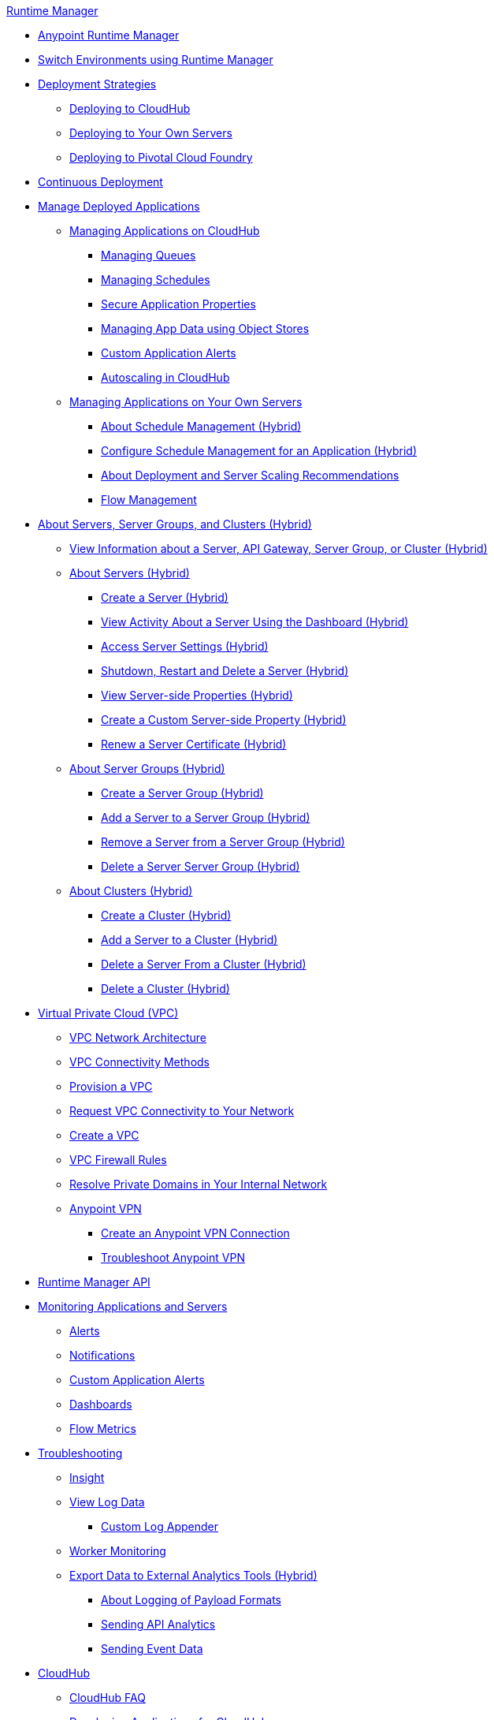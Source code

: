 .xref:index.adoc[Runtime Manager]
* xref:index.adoc[Anypoint Runtime Manager]
* xref:runtime-manager-switch-env.adoc[Switch Environments using Runtime Manager]
* xref:deployment-strategies.adoc[Deployment Strategies]
 ** xref:deploying-to-cloudhub.adoc[Deploying to CloudHub]
 ** xref:deploying-to-your-own-servers.adoc[Deploying to Your Own Servers]
 ** xref:deploying-to-pcf.adoc[Deploying to Pivotal Cloud Foundry]
* xref:continuous-deployment.adoc[Continuous Deployment]
* xref:managing-deployed-applications.adoc[Manage Deployed Applications]
 ** xref:managing-applications-on-cloudhub.adoc[Managing Applications on CloudHub]
  *** xref:managing-queues.adoc[Managing Queues]
  *** xref:managing-schedules.adoc[Managing Schedules]
  *** xref:secure-application-properties.adoc[Secure Application Properties]
  *** xref:managing-application-data-with-object-stores.adoc[Managing App Data using Object Stores]
  *** xref:custom-application-alerts.adoc[Custom Application Alerts]
  *** xref:autoscaling-in-cloudhub.adoc[Autoscaling in CloudHub]
 ** xref:managing-applications-on-your-own-servers.adoc[Managing Applications on Your Own Servers]
  *** xref:hybrid-schedule-mgmt.adoc[About Schedule Management (Hybrid)]
  *** xref:hybrid-schedule-mgmt-config.adoc[Configure Schedule Management for an Application (Hybrid)]
  *** xref:runtime-dep-serv-limits.adoc[About Deployment and Server Scaling Recommendations]
  *** xref:flow-management.adoc[Flow Management]
* xref:managing-servers.adoc[About Servers, Server Groups, and Clusters (Hybrid)]
 ** xref:servers-view-info.adoc[View Information about a Server, API Gateway, Server Group, or Cluster (Hybrid)]
 ** xref:servers-about.adoc[About Servers (Hybrid)]
  *** xref:servers-create.adoc[Create a Server (Hybrid)]
  *** xref:servers-dashboard.adoc[View Activity About a Server Using the Dashboard (Hybrid)]
  *** xref:servers-settings.adoc[Access Server Settings (Hybrid)]
  *** xref:servers-actions.adoc[Shutdown, Restart and Delete a Server (Hybrid)]
  *** xref:servers-properties-view.adoc[View Server-side Properties (Hybrid)]
  *** xref:servers-properties-create.adoc[Create a Custom Server-side Property (Hybrid)]
  *** xref:servers-cert-renewal.adoc[Renew a Server Certificate (Hybrid)]
 ** xref:server-group-about.adoc[About Server Groups (Hybrid)]
  *** xref:server-group-create.adoc[Create a Server Group (Hybrid)]
  *** xref:server-group-add.adoc[Add a Server to a Server Group (Hybrid)]
  *** xref:server-group-remove.adoc[Remove a Server from a Server Group (Hybrid)]
  *** xref:server-group-delete.adoc[Delete a Server Server Group (Hybrid)]
 ** xref:cluster-about.adoc[About Clusters (Hybrid)]
  *** xref:cluster-create.adoc[Create a Cluster (Hybrid)]
  *** xref:cluster-add-srv.adoc[Add a Server to a Cluster (Hybrid)]
  *** xref:cluster-del-srv.adoc[Delete a Server From a Cluster (Hybrid)]
  *** xref:cluster-delete.adoc[Delete a Cluster (Hybrid)]
* xref:virtual-private-cloud.adoc[Virtual Private Cloud (VPC)]
 ** xref:vpc-architecture-concept.adoc[VPC Network Architecture]
 ** xref:vpc-connectivity-methods-concept.adoc[VPC Connectivity Methods]
 ** xref:vpc-provisioning-concept.adoc[Provision a VPC]
 ** xref:to-request-vpc-connectivity.adoc[Request VPC Connectivity to Your Network]
 ** xref:vpc-tutorial.adoc[Create a VPC]
 ** xref:vpc-firewall-rules-concept.adoc[VPC Firewall Rules]
 ** xref:resolve-private-domains-vpc-task.adoc[Resolve Private Domains in Your Internal Network]
 ** xref:vpn-about.adoc[Anypoint VPN]
  *** xref:vpn-create-arm.adoc[Create an Anypoint VPN Connection]
  *** xref:vpn-troubleshooting.adoc[Troubleshoot Anypoint VPN]
* xref:runtime-manager-api.adoc[Runtime Manager API]
* xref:monitoring.adoc[Monitoring Applications and Servers]
 ** xref:alerts-on-runtime-manager.adoc[Alerts]
 ** xref:notifications-on-runtime-manager.adoc[Notifications]
 ** xref:custom-application-alerts.adoc[Custom Application Alerts]
 ** xref:monitoring-dashboards.adoc[Dashboards]
 ** xref:flow-metrics.adoc[Flow Metrics]
* xref:troubleshooting.adoc[Troubleshooting]
 ** xref:insight.adoc[Insight]
 ** xref:viewing-log-data.adoc[View Log Data]
  *** xref:custom-log-appender.adoc[Custom Log Appender]
 ** xref:worker-monitoring.adoc[Worker Monitoring]
 ** xref:sending-data-from-arm-to-external-analytics-software.adoc[Export Data to External Analytics Tools (Hybrid)]
  *** xref:about-logging-of-payload-formats.adoc[About Logging of Payload Formats]
  *** xref:sending-api-analytics-from-arm-to-db.adoc[Sending API Analytics]
  *** xref:sending-event-data-from-arm-to-db.adoc[Sending Event Data]
* xref:cloudhub.adoc[CloudHub]
 ** xref:cloudhub-faq.adoc[CloudHub FAQ]
 ** xref:developing-applications-for-cloudhub.adoc[Developing Applications for CloudHub]
 ** xref:cloudhub-architecture.adoc[CloudHub Architecture]
 ** xref:cloudhub-impaired-worker.adoc[About Impaired Workers]
 ** xref:cloudhub-fabric.adoc[CloudHub Fabric]
 ** xref:managing-cloudhub-specific-settings.adoc[Managing CloudHub Settings]
 ** xref:cloudhub-networking-guide.adoc[CloudHub Networking Guide]
 ** xref:cloudhub-dedicated-load-balancer.adoc[CloudHub Dedicated Load Balancer]
 ** xref:cloudhub-hadr.adoc[CloudHub High Availability and Disaster Recovery]
 ** xref:penetration-testing-policies.adoc[Penetration Testing Policies]
 ** xref:cloudhub-api.adoc[CloudHub API]
* xref:dedicated-load-balancer-tutorial.adoc[About Load Balancers (CloudHub)]
 ** xref:lb-architecture.adoc[About Dedicated Load Balancer Architecture]
 ** xref:lb-create-arm.adoc[Create a Load Balancer (Runtime Manager)]
 ** xref:lb-create-cli.adoc[Create a Load Balancer (Anypoint Platform CLI)]
 ** xref:lb-create-api.adoc[Create a Load Balancer (CloudHub API)]
 ** xref:lb-cert-endpoints.adoc[About Load Balancer SSL Endpoints and Certificates]
  *** xref:lb-cert-upload.adoc[About Uploading Certificates]
  *** xref:lb-cert-validation.adoc[About Certificate Validation]
 ** xref:lb-mapping-rules.adoc[About Mapping Rules]
 ** xref:lb-whitelists.adoc[About Whitelists]
* xref:working-with-applications.adoc[Working with Applications]
 ** xref:create-application.adoc[Create Application]
 ** xref:delete-application.adoc[Delete an Application]
 ** xref:deploy-application.adoc[Deploy Application]
 ** xref:get-application.adoc[Get an Application]
 ** xref:list-all-applications.adoc[List All Applications]
 ** xref:update-application-metadata.adoc[Update Application Metadata]
* xref:logs.adoc[Working with Logs]
 ** xref:list-all-logs.adoc[List Log Messages]
* xref:notifications.adoc[Working with Notifications]
 ** xref:create-notification.adoc[Create Notification]
 ** xref:list-notifications.adoc[List All Notifications]
 ** xref:update-all-notifications.adoc[Update All Notifications]
 ** xref:update-notification.adoc[Update Notification]
* xref:working-with-alerts.adoc[Working with Alerts]
* xref:maintenance-and-upgrade-policy.adoc[Maintenance and Upgrade Policy]
* xref:runtime-manager-agent.adoc[Runtime Manager Agent]
 ** xref:installing-and-configuring-runtime-manager-agent.adoc[Install and Configure the Runtime Manager Agent]
 ** xref:debugging-the-runtime-manager-agent.adoc[Troubleshooting the Runtime Manager Agent]
 ** xref:advanced-usage.adoc[Advanced Usage]
  *** xref:building-an-https-service.adoc[Building an HTTPS Service]
  *** xref:runtime-manager-agent-architecture.adoc[Runtime Manager Agent Architecture]
  *** xref:runtime-manager-agent-api.adoc[Agent API]
   **** xref:administration-service.adoc[Administration Service]
   **** xref:managing-applications-and-domains.adoc[Managing Applications and Domains]
   **** xref:jmx-service.adoc[JMX Service]
   **** xref:runtime-manager-agent-notifications.adoc[Runtime Manager Agent Notifications]
  *** xref:event-tracking.adoc[Event Tracking]
  *** xref:internal-handler-buffering.adoc[Internal Handler Buffering]
  *** xref:extending-the-runtime-manager-agent.adoc[Extending the Runtime Manager Agent]
* xref:anypoint-platform-cli2.adoc[Anypoint CLI 2.x]
 ** xref:anypoint-platform-cli2-commands.adoc[List of Commands]
 ** xref:command-line-tools.adoc[Deprecated Command Line Tool]
 * xref:anypoint-platform-cli.adoc[Anypoint CLI 3.x]
 ** xref:anypoint-platform-cli-commands.adoc[List of Commands]
